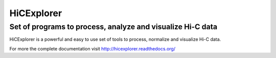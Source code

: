 HiCExplorer
===========

Set of programs to process, analyze and visualize Hi-C data
-----------------------------------------------------------

HiCExplorer is a powerful and easy to use set of tools to
process, normalize and visualize Hi-C data.

.. image:: http://hicexplorer.readthedocs.org/en/latest/_images/hicexplorer.png


For more the complete documentation visit `<http://hicexplorer.readthedocs.org/>`_
